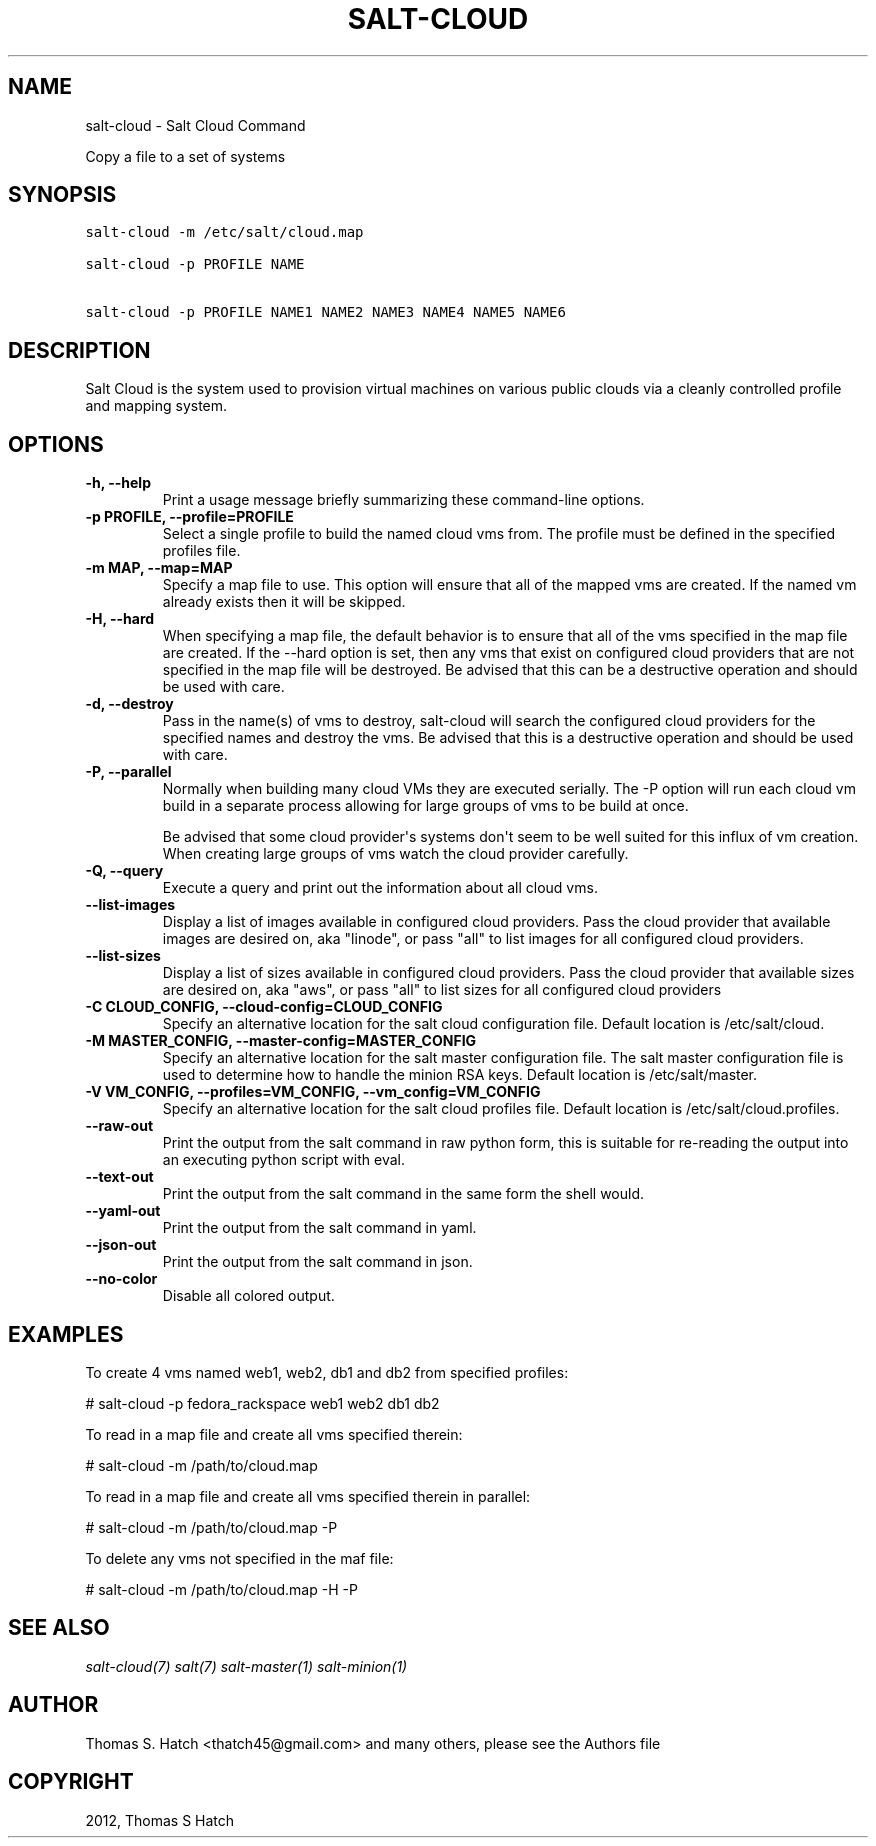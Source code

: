.TH "SALT-CLOUD" "1" "September 25, 2012" "0.8.0" "salt-cloud"
.SH NAME
salt-cloud \- Salt Cloud Command
.
.nr rst2man-indent-level 0
.
.de1 rstReportMargin
\\$1 \\n[an-margin]
level \\n[rst2man-indent-level]
level margin: \\n[rst2man-indent\\n[rst2man-indent-level]]
-
\\n[rst2man-indent0]
\\n[rst2man-indent1]
\\n[rst2man-indent2]
..
.de1 INDENT
.\" .rstReportMargin pre:
. RS \\$1
. nr rst2man-indent\\n[rst2man-indent-level] \\n[an-margin]
. nr rst2man-indent-level +1
.\" .rstReportMargin post:
..
.de UNINDENT
. RE
.\" indent \\n[an-margin]
.\" old: \\n[rst2man-indent\\n[rst2man-indent-level]]
.nr rst2man-indent-level -1
.\" new: \\n[rst2man-indent\\n[rst2man-indent-level]]
.in \\n[rst2man-indent\\n[rst2man-indent-level]]u
..
.\" Man page generated from reStructeredText.
.
.sp
Copy a file to a set of systems
.SH SYNOPSIS
.sp
.nf
.ft C
salt\-cloud \-m /etc/salt/cloud.map

salt\-cloud \-p PROFILE NAME

salt\-cloud \-p PROFILE NAME1 NAME2 NAME3 NAME4 NAME5 NAME6
.ft P
.fi
.SH DESCRIPTION
.sp
Salt Cloud is the system used to provision virtual machines on various public
clouds via a cleanly controlled profile and mapping system.
.SH OPTIONS
.INDENT 0.0
.TP
.B \-h, \-\-help
Print a usage message briefly summarizing these command\-line options.
.UNINDENT
.INDENT 0.0
.TP
.B \-p PROFILE, \-\-profile=PROFILE
Select a single profile to build the named cloud vms from. The profile
must be defined in the specified profiles file.
.UNINDENT
.INDENT 0.0
.TP
.B \-m MAP, \-\-map=MAP
Specify a map file to use. This option will ensure that all of the mapped
vms are created. If the named vm already exists then it will be skipped.
.UNINDENT
.INDENT 0.0
.TP
.B \-H, \-\-hard
When specifying a map file, the default behavior is to ensure that all of
the vms specified in the map file are created. If the \-\-hard option is
set, then any vms that exist on configured cloud providers that are
not specified in the map file will be destroyed. Be advised that this can
be a destructive operation and should be used with care.
.UNINDENT
.INDENT 0.0
.TP
.B \-d, \-\-destroy
Pass in the name(s) of vms to destroy, salt\-cloud will search the
configured cloud providers for the specified names and destroy the
vms. Be advised that this is a destructive operation and should be used
with care.
.UNINDENT
.INDENT 0.0
.TP
.B \-P, \-\-parallel
Normally when building many cloud VMs they are executed serially. The \-P
option will run each cloud vm build in a separate process allowing for
large groups of vms to be build at once.
.sp
Be advised that some cloud provider\(aqs systems don\(aqt seem to be well suited
for this influx of vm creation. When creating large groups of vms watch the
cloud provider carefully.
.UNINDENT
.INDENT 0.0
.TP
.B \-Q, \-\-query
Execute a query and print out the information about all cloud vms.
.UNINDENT
.INDENT 0.0
.TP
.B \-\-list\-images
Display a list of images available in configured cloud providers.
Pass the cloud provider that available images are desired on, aka
"linode", or pass "all" to list images for all configured cloud providers.
.UNINDENT
.INDENT 0.0
.TP
.B \-\-list\-sizes
Display a list of sizes available in configured cloud providers. Pass the
cloud provider that available sizes are desired on, aka "aws", or pass
"all" to list sizes for all configured cloud providers
.UNINDENT
.INDENT 0.0
.TP
.B \-C CLOUD_CONFIG, \-\-cloud\-config=CLOUD_CONFIG
Specify an alternative location for the salt cloud configuration file.
Default location is /etc/salt/cloud.
.UNINDENT
.INDENT 0.0
.TP
.B \-M MASTER_CONFIG, \-\-master\-config=MASTER_CONFIG
Specify an alternative location for the salt master configuration file.
The salt master configuration file is used to determine how to handle the
minion RSA keys. Default location is /etc/salt/master.
.UNINDENT
.INDENT 0.0
.TP
.B \-V VM_CONFIG, \-\-profiles=VM_CONFIG, \-\-vm_config=VM_CONFIG
Specify an alternative location for the salt cloud profiles file.
Default location is /etc/salt/cloud.profiles.
.UNINDENT
.INDENT 0.0
.TP
.B \-\-raw\-out
Print the output from the salt command in raw python
form, this is suitable for re\-reading the output into
an executing python script with eval.
.UNINDENT
.INDENT 0.0
.TP
.B \-\-text\-out
Print the output from the salt command in the same form the shell would.
.UNINDENT
.INDENT 0.0
.TP
.B \-\-yaml\-out
Print the output from the salt command in yaml.
.UNINDENT
.INDENT 0.0
.TP
.B \-\-json\-out
Print the output from the salt command in json.
.UNINDENT
.INDENT 0.0
.TP
.B \-\-no\-color
Disable all colored output.
.UNINDENT
.SH EXAMPLES
.sp
To create 4 vms named web1, web2, db1 and db2 from specified profiles:
.sp
# salt\-cloud \-p fedora_rackspace web1 web2 db1 db2
.sp
To read in a map file and create all vms specified therein:
.sp
# salt\-cloud \-m /path/to/cloud.map
.sp
To read in a map file and create all vms specified therein in parallel:
.sp
# salt\-cloud \-m /path/to/cloud.map \-P
.sp
To delete any vms not specified in the maf file:
.sp
# salt\-cloud \-m /path/to/cloud.map \-H \-P
.SH SEE ALSO
.sp
\fIsalt\-cloud(7)\fP
\fIsalt(7)\fP
\fIsalt\-master(1)\fP
\fIsalt\-minion(1)\fP
.SH AUTHOR
Thomas S. Hatch <thatch45@gmail.com> and many others, please see the Authors file
.SH COPYRIGHT
2012, Thomas S Hatch
.\" Generated by docutils manpage writer.
.\" 
.
